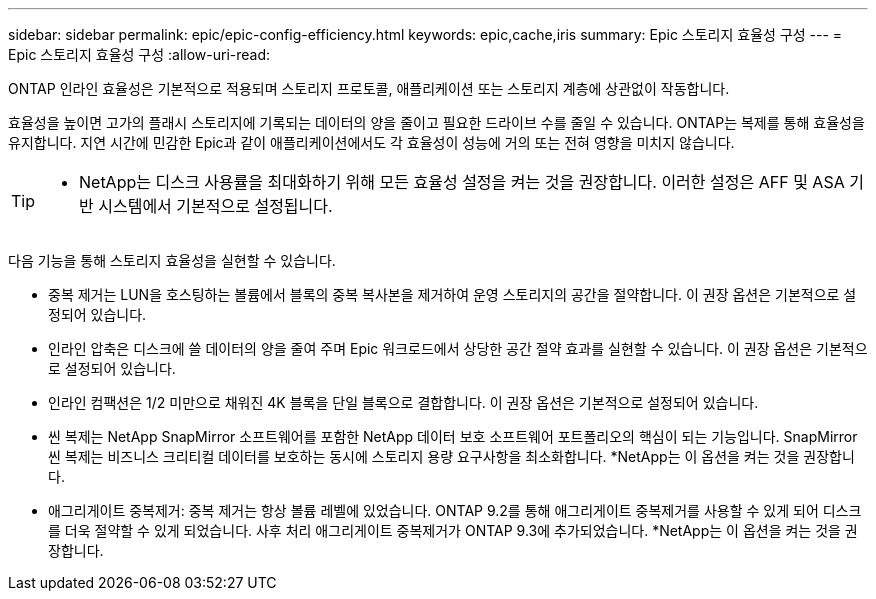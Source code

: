 ---
sidebar: sidebar 
permalink: epic/epic-config-efficiency.html 
keywords: epic,cache,iris 
summary: Epic 스토리지 효율성 구성 
---
= Epic 스토리지 효율성 구성
:allow-uri-read: 


[role="lead"]
ONTAP 인라인 효율성은 기본적으로 적용되며 스토리지 프로토콜, 애플리케이션 또는 스토리지 계층에 상관없이 작동합니다.

효율성을 높이면 고가의 플래시 스토리지에 기록되는 데이터의 양을 줄이고 필요한 드라이브 수를 줄일 수 있습니다. ONTAP는 복제를 통해 효율성을 유지합니다. 지연 시간에 민감한 Epic과 같이 애플리케이션에서도 각 효율성이 성능에 거의 또는 전혀 영향을 미치지 않습니다.

[TIP]
====
* NetApp는 디스크 사용률을 최대화하기 위해 모든 효율성 설정을 켜는 것을 권장합니다. 이러한 설정은 AFF 및 ASA 기반 시스템에서 기본적으로 설정됩니다.

====
다음 기능을 통해 스토리지 효율성을 실현할 수 있습니다.

* 중복 제거는 LUN을 호스팅하는 볼륨에서 블록의 중복 복사본을 제거하여 운영 스토리지의 공간을 절약합니다. 이 권장 옵션은 기본적으로 설정되어 있습니다.
* 인라인 압축은 디스크에 쓸 데이터의 양을 줄여 주며 Epic 워크로드에서 상당한 공간 절약 효과를 실현할 수 있습니다. 이 권장 옵션은 기본적으로 설정되어 있습니다.
* 인라인 컴팩션은 1/2 미만으로 채워진 4K 블록을 단일 블록으로 결합합니다. 이 권장 옵션은 기본적으로 설정되어 있습니다.
* 씬 복제는 NetApp SnapMirror 소프트웨어를 포함한 NetApp 데이터 보호 소프트웨어 포트폴리오의 핵심이 되는 기능입니다. SnapMirror 씬 복제는 비즈니스 크리티컬 데이터를 보호하는 동시에 스토리지 용량 요구사항을 최소화합니다. *NetApp는 이 옵션을 켜는 것을 권장합니다.
* 애그리게이트 중복제거: 중복 제거는 항상 볼륨 레벨에 있었습니다. ONTAP 9.2를 통해 애그리게이트 중복제거를 사용할 수 있게 되어 디스크를 더욱 절약할 수 있게 되었습니다. 사후 처리 애그리게이트 중복제거가 ONTAP 9.3에 추가되었습니다. *NetApp는 이 옵션을 켜는 것을 권장합니다.

